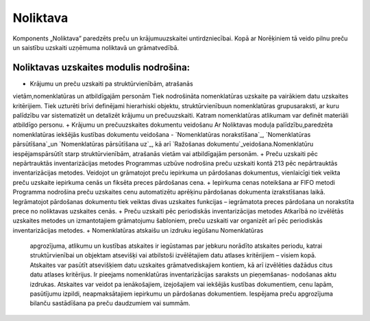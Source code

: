 .. 43 =============Noliktava============= 
Komponents „Noliktava” paredzēts preču un krājumuuzskaitei
untirdzniecībai. Kopā ar Norēķiniem tā veido pilnu preču un saistību
uzskaiti uzņēmuma noliktavā un grāmatvedībā.


Noliktavas uzskaites modulis nodrošina:
+++++++++++++++++++++++++++++++++++++++


+ Krājumu un preču uzskaiti pa struktūrvienībām, atrašanās
vietām,nomenklatūras un atbildīgajām personām Tiek nodrošināta
nomenklatūras uzskaite pa vairākiem datu uzskaites kritērijiem. Tiek
uzturēti brīvi definējami hierarhiski objektu, struktūrvienībuun
nomenklatūras grupusaraksti, ar kuru palīdzību var sistematizēt un
detalizēt krājumu un prečuuzskaiti. Katram nomenklatūras atlikumam var
definēt materiāli atbildīgo personu.
+ Krājumu un prečuuzskaites dokumentu veidošanu Ar Noliktavas moduļa
palīdzību,paredzēta nomenklatūras iekšējās kustības dokumentu
veidošana - `Nomenklatūras norakstīšana`_, `Nomenklatūras
pārsūtīšana`_un `Nomenklatūras pārsūtīšana uz`_, kā arī `Ražošanas
dokumentu`_veidošana.Nomenklatūru iespējamspārsūtīt starp
struktūrvienībām, atrašanās vietām vai atbildīgajām personām.
+ Preču uzskaiti pēc nepārtrauktās inventarizācijas metodes Programmas
uzbūve nodrošina preču uzskaiti kontā 213 pēc nepārtrauktās
inventarizācijas metodes. Veidojot un grāmatojot preču iepirkuma un
pārdošanas dokumentus, vienlaicīgi tiek veikta preču uzskaite
iepirkuma cenās un fiksēta preces pārdošanas cena.
+ Iepirkuma cenas noteikšana ar FIFO metodi Programma nodrošina preču
uzskaites cenu automatizētu aprēķinu pārdošanas dokumenta
izrakstīšanas laikā. Iegrāmatojot pārdošanas dokumentu tiek veiktas
divas uzskaites funkcijas – iegrāmatota preces pārdošana un norakstīta
prece no noliktavas uzskaites cenās.
+ Preču uzskaiti pēc periodiskās inventarizācijas metodes Atkarībā no
izvēlētās uzskaites metodes un izmantotajiem grāmatojumu šabloniem,
preču uzskaiti var organizēt arī pēc periodiskās inventarizācijas
metodes.
+ Nomenklatūras atskaišu un izdruku iegūšanu Nomenklatūras
  apgrozījuma, atlikumu un kustības atskaites ir iegūstamas par jebkuru
  norādīto atskaites periodu, katrai struktūrvienībai un objektam
  atsevišķi vai atbilstoši izvēlētajiem datu atlases kritērijiem –
  visiem kopā. Atskaites var pasūtīt atsevišķiem datu uzskaites
  grāmatvediskajiem kontiem, kā arī izvēlēties dažādus citus datu
  atlases kritērijus. Ir pieejams nomenklatūras inventarizācijas
  saraksts un pieņemšanas- nodošanas aktu izdrukas. Atskaites var veidot
  pa ienākošajiem, izejošajiem vai iekšējās kustības dokumentiem, cenu
  lapām, pasūtījumu izpildi, neapmaksātajiem iepirkumu un pārdošanas
  dokumentiem. Iespējama preču apgrozījuma bilanču sastādīšana pa preču
  daudzumiem vai summām.


 .. toctree::   :maxdepth: 6    52.rst   3.rst   845.rst   6.rst